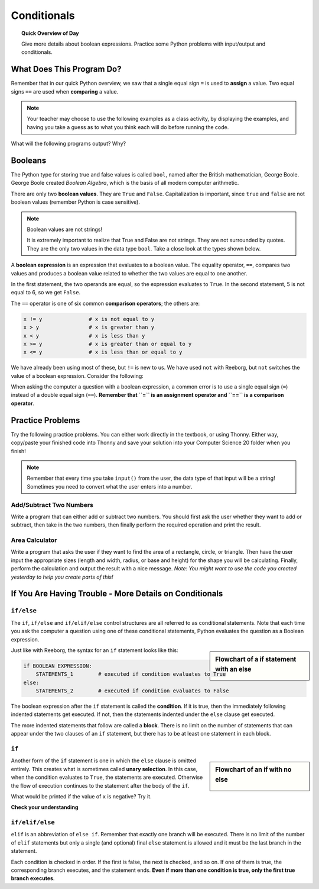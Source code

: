 
.. qnum::
   :prefix: conditionals-1
   :start: 1


Conditionals
=============

.. topic:: Quick Overview of Day

    Give more details about boolean expressions. Practice some Python problems with input/output and conditionals.


.. reveal:: curriculum_addressed
    :showtitle: Curriculum Objectives Addressed In This Section

    - **CS20-CP1** Apply various problem-solving strategies to solve programming problems throughout Computer Science 20.
    - **CS20-FP1** Utilize different data types, including integer, floating point, Boolean and string, to solve programming problems.
    - **CS20-FP2** Investigate how control structures affect program flow.


What Does This Program Do?
---------------------------

Remember that in our quick Python overview, we saw that a single equal sign ``=`` is used to **assign** a value. Two equal signs ``==`` are used when **comparing** a value.

.. note:: Your teacher may choose to use the following examples as a class activity, by displaying the  examples, and having you take a guess as to what you think each will do before running the code. 

What will the following programs output? Why?

.. activecode:: wdtpd_conditionals_1
    :caption: What will this program print?
    :nocodelens:

    number = 20
    number = number + 10

    if number == 10:
      print("The number is assigned a value of 10")

    if number == 20:
      print("The number is assigned a value of 20")

    if number == 30:
      print("The number is assigned a value of 30")


.. activecode:: wdtpd_conditionals_2
    :caption: What will this program print?
    :nocodelens:

    age = 15
    name = "Zoe"

    if age == 15:
      print("Almost old enough to drive on your own.")
    else:
      print("Either older or younger than 15")


.. activecode:: wdtpd_conditionals_3
    :caption: What will this program print?
    :nocodelens:

    age = 15
    name = "Zoe"

    if age == 15:
      print("Almost old enough to drive on your own.")
    elif name == "Zoe":
      print("Hi Zoe! Good to see you!")
    else:
      print("Either older or younger than 15")


.. activecode:: wdtpd_conditionals_4
    :caption: What will this program print?
    :nocodelens:

    age = 15
    name = "Zoe"

    if name == "Eli":
      print("Good to see you again!")
    elif age == 16:
      print("You can drive!")
    else:
      print("It's been awhile!")

    print("I'm a little sleepy.")


Booleans
---------

The Python type for storing true and false values is called ``bool``, named
after the British mathematician, George Boole. George Boole created *Boolean
Algebra*, which is the basis of all modern computer arithmetic.

There are only two **boolean values**.  They are ``True`` and ``False``.  Capitalization
is important, since ``true`` and ``false`` are not boolean values (remember Python is case
sensitive).

.. note:: Boolean values are not strings!

    It is extremely important to realize that True and False are not strings.   They are not surrounded by quotes.  They are the only two values in the data type ``bool``.  Take a close look at the types shown below.


.. activecode:: boolean_1
    :nocodelens:

    print(type(True))
    print(type("True"))

A **boolean expression** is an expression that evaluates to a boolean value.
The equality operator, ``==``, compares two values and produces a boolean value related to whether the two values are equal to one another.

.. activecode:: boolean_2
    :nocodelens:

    print(5 == 5)
    print(5 == 6)

In the first statement, the two operands are equal, so the expression evaluates
to ``True``.  In the second statement, 5 is not equal to 6, so we get ``False``.

The ``==`` operator is one of six common **comparison operators**; the others are:

.. sourcecode:: python

    x != y               # x is not equal to y
    x > y                # x is greater than y
    x < y                # x is less than y
    x >= y               # x is greater than or equal to y
    x <= y               # x is less than or equal to y

We have already been using most of these, but ``!=`` is new to us. We have used ``not`` with Reeborg, but ``not`` switches the value of a boolean expression. Consider the following:

.. activecode:: boolean_3
    :nocodelens:

    print(5 != 5)
    print(not 5 != 5)


When asking the computer a question with a boolean expression, a common error is to use a single equal sign (``=``) instead of a double equal sign (``==``). **Remember that ``=`` is an assignment operator and ``==`` is a comparison operator**.



Practice Problems
------------------

Try the following practice problems. You can either work directly in the textbook, or using Thonny. Either way, copy/paste your finished code into Thonny and save your solution into your Computer Science 20 folder when you finish!

.. note:: Remember that every time you take ``input()`` from the user, the data type of that input will be a string! Sometimes you need to convert what the user enters into a number.


Add/Subtract Two Numbers
~~~~~~~~~~~~~~~~~~~~~~~~~

Write a program that can either add or subtract two numbers. You should first ask the user whether they want to add or subtract, then take in the two numbers, then finally perform the required operation and print the result.
   
.. activecode:: practice_problem_conditionals_1
    :nocodelens:

    # Add/Subtract Two Numbers
    # Put Your Name Here
    # Put the Date Here

    # your code goes here



Area Calculator
~~~~~~~~~~~~~~~~~~~~~~~~~

Write a program that asks the user if they want to find the area of a rectangle, circle, or triangle. Then have the user input the appropriate sizes (length and width, radius, or base and height) for the shape you will be calculating. Finally, perform the calculation and output the result with a nice message. *Note: You might want to use the code you created yesterday to help you create parts of this!*
   
.. activecode:: practice_problem_conditionals_2
    :nocodelens:

    # Area Calculator
    # Put Your Name Here
    # Put the Date Here

    # your code goes here



If You Are Having Trouble - More Details on Conditionals
---------------------------------------------------------


``if/else``
~~~~~~~~~~~~

The ``if``, ``if/else`` and ``if/elif/else`` control structures are all referred to as conditional statements. Note that each time you ask the computer a question using one of these conditional statements, Python evaluates the question as a Boolean expression. 

.. activecode:: conditionals_1
    :nocodelens:

    x = 15

    if x % 2 == 0:
        print(x, "is even")
    else:
        print(x, "is odd")

.. sidebar::  Flowchart of a **if** statement with an **else**

   .. image:: images/flowchart_if_else.png

Just like with Reeborg, the syntax for an ``if`` statement looks like this:

.. sourcecode:: python

    if BOOLEAN EXPRESSION:
        STATEMENTS_1        # executed if condition evaluates to True
    else:
        STATEMENTS_2        # executed if condition evaluates to False

The boolean expression after the ``if`` statement is called the **condition**.
If it is true, then the immediately following indented statements get executed. If not, then the statements
indented under the ``else`` clause get executed.

The more indented statements that follow are called a **block**. There is no limit on the number of statements that can appear under the two clauses of an
``if`` statement, but there has to be at least one statement in each block.


.. mchoice:: conditionals_mc_1
   :answer_a: TRUE
   :answer_b: FALSE
   :answer_c: TRUE on one line and FALSE on the next
   :answer_d: Nothing will be printed
   :correct: b
   :feedback_a: TRUE is printed by the if-block, which only executes if the conditional (in this case, 4+5 == 10) is true.  In this case 5+4 is not equal to 10.
   :feedback_b: Since 4+5==10 evaluates to False, Python will skip over the if block and execute the statement in the else block.
   :feedback_c: Python would never print both TRUE and FALSE because it will only execute one of the if-block or the else-block, but not both.
   :feedback_d: Python will always execute either the if-block (if the condition is true) or the else-block (if the condition is false).  It would never skip over both blocks.

   What does the following code print (choose from output a, b, c or nothing)?

   .. code-block:: python

     if 4 + 5 == 10:
         print("TRUE")
     else:
         print("FALSE")


.. mchoice:: conditionals_mc_2
   :answer_a: Output a
   :answer_b: Output b
   :answer_c: Output c
   :answer_d: Output d
   :correct: c
   :feedback_a: Although TRUE is printed after the if-else statement completes, both blocks within the if-else statement print something too.  In this case, Python would have had to have skipped both blocks in the if-else statement, which it never would do.
   :feedback_b: Because there is a TRUE printed after the if-else statement ends, Python will always print TRUE as the last statement.
   :feedback_c: Python will print FALSE from within the else-block (because 5+4 does not equal 10), and then print TRUE after the if-else statement completes.
   :feedback_d: To print these three lines, Python would have to execute both blocks in the if-else statement, which it can never do.

   What does the following code print?

   .. code-block:: python

     if 4 + 5 == 10:
         print("TRUE")
     else:
         print("FALSE")
     print("TRUE")

   ::

      a. TRUE

      b.
         TRUE
         FALSE

      c.
         FALSE
         TRUE
      d.
         TRUE
         FALSE
         TRUE


``if``
~~~~~~~

.. sidebar::  Flowchart of an **if** with no **else**

   .. image:: images/flowchart_if_only.png

Another form of the ``if`` statement is one in which the ``else`` clause is omitted entirely.
This creates what is sometimes called **unary selection**.
In this case, when the condition evaluates to ``True``, the statements are
executed.  Otherwise the flow of execution continues to the statement after the body of the ``if``.


.. activecode:: conditionals_if_1
    :nocodelens:

    x = 10
    if x < 0:
        print("The negative number ",  x, " is not valid here.")
    print("This is always printed")


What would be printed if the value of ``x`` is negative?  Try it.


**Check your understanding**

.. mchoice:: conditionals_if_mc_1
   :answer_a: Output a
   :answer_b: Output b
   :answer_c: Output c
   :answer_d: It will cause an error because every if must have an else clause.
   :correct: b
   :feedback_a: Because -10 is less than 0, Python will execute the body of the if-statement here.
   :feedback_b: Python executes the body of the if-block as well as the statement that follows the if-block.
   :feedback_c: Python will also execute the statement that follows the if-block (because it is not enclosed in an else-block, but rather just a normal statement).
   :feedback_d: It is valid to have an if-block without a corresponding else-block (though you cannot have an else-block without a corresponding if-block).

   What does the following code print?

   .. code-block:: python
     
     x = -10
     if x < 0:
         print("The negative number ",  x, " is not valid here.")
     print("This is always printed")

   ::

     a.
     This is always printed

     b.
     The negative number -10 is not valid here
     This is always printed

     c.
     The negative number -10 is not valid here


``if/elif/else``
~~~~~~~~~~~~~~~~~

``elif`` is an abbreviation of ``else if``. Remember that exactly one branch will be
executed. There is no limit of the number of ``elif`` statements but only a
single (and optional) final ``else`` statement is allowed and it must be the last
branch in the statement.

.. image:: images/flowchart_chained_conditional.png

Each condition is checked in order. If the first is false, the next is checked,
and so on. If one of them is true, the corresponding branch executes, and the
statement ends. **Even if more than one condition is true, only the first true
branch executes**.


.. activecode:: conditionals_if_elif_else_1
    :nocodelens:
    
    x = 10
    y = 10

    if x < y:
        print("x is less than y")
    elif x > y:
        print("x is greater than y")
    else:
        print("x and y must be equal")